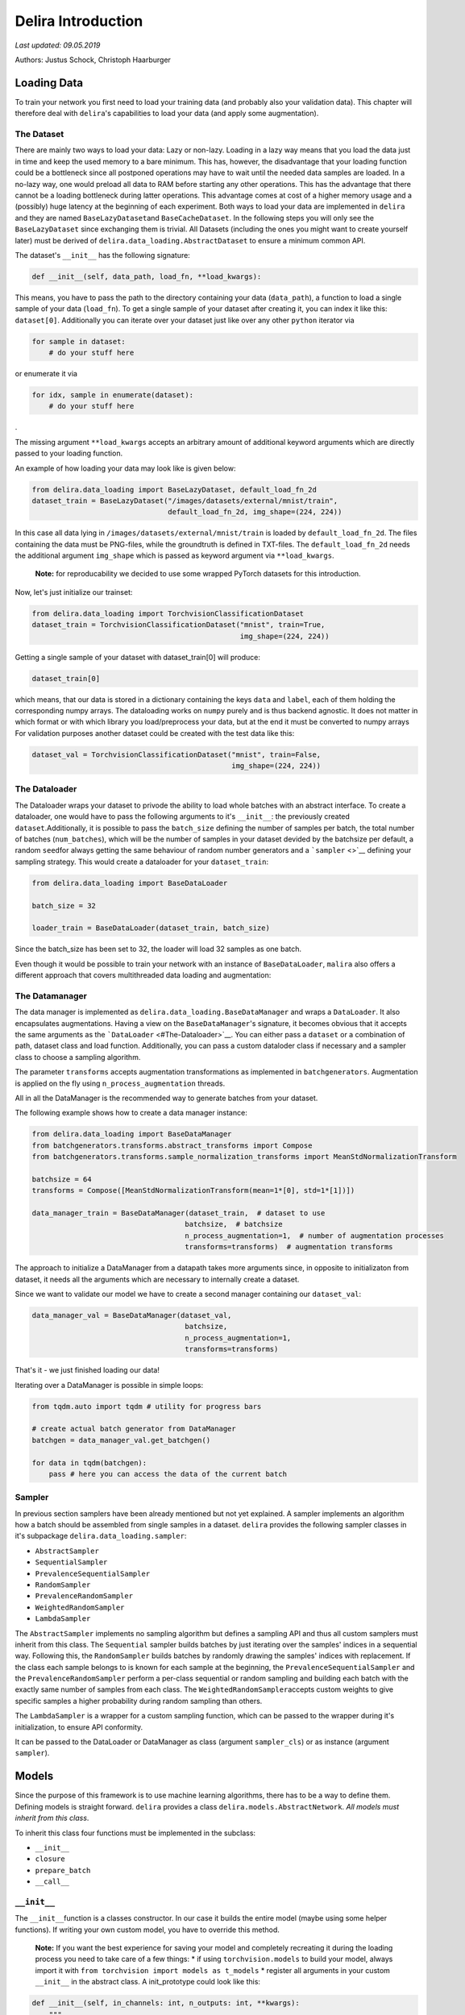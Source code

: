 
Delira Introduction
===================

*Last updated: 09.05.2019*

Authors: Justus Schock, Christoph Haarburger

Loading Data
------------

To train your network you first need to load your training data (and
probably also your validation data). This chapter will therefore deal
with ``delira``'s capabilities to load your data (and apply some
augmentation).

The Dataset
~~~~~~~~~~~

There are mainly two ways to load your data: Lazy or non-lazy. Loading
in a lazy way means that you load the data just in time and keep the
used memory to a bare minimum. This has, however, the disadvantage that
your loading function could be a bottleneck since all postponed
operations may have to wait until the needed data samples are loaded. In
a no-lazy way, one would preload all data to RAM before starting any
other operations. This has the advantage that there cannot be a loading
bottleneck during latter operations. This advantage comes at cost of a
higher memory usage and a (possibly) huge latency at the beginning of
each experiment. Both ways to load your data are implemented in
``delira`` and they are named ``BaseLazyDataset``\ and
``BaseCacheDataset``. In the following steps you will only see the
``BaseLazyDataset`` since exchanging them is trivial. All Datasets
(including the ones you might want to create yourself later) must be
derived of ``delira.data_loading.AbstractDataset`` to ensure a minimum
common API.

The dataset's ``__init__`` has the following signature:

.. code:: python

    def __init__(self, data_path, load_fn, **load_kwargs):

This means, you have to pass the path to the directory containing your
data (``data_path``), a function to load a single sample of your data
(``load_fn``). To get a single sample of your dataset after creating it,
you can index it like this: ``dataset[0]``. Additionally you can iterate
over your dataset just like over any other ``python`` iterator via

.. code:: python

    for sample in dataset:
        # do your stuff here

or enumerate it via

.. code:: python

    for idx, sample in enumerate(dataset):
        # do your stuff here

.

The missing argument ``**load_kwargs`` accepts an arbitrary amount of
additional keyword arguments which are directly passed to your loading
function.

An example of how loading your data may look like is given below:

.. code:: python

    from delira.data_loading import BaseLazyDataset, default_load_fn_2d
    dataset_train = BaseLazyDataset("/images/datasets/external/mnist/train",
                                    default_load_fn_2d, img_shape=(224, 224))

In this case all data lying in ``/images/datasets/external/mnist/train``
is loaded by ``default_load_fn_2d``. The files containing the data must
be PNG-files, while the groundtruth is defined in TXT-files. The
``default_load_fn_2d`` needs the additional argument ``img_shape`` which
is passed as keyword argument via ``**load_kwargs``.

    **Note:** for reproducability we decided to use some wrapped PyTorch
    datasets for this introduction.

Now, let's just initialize our trainset:

.. code:: ipython3

    from delira.data_loading import TorchvisionClassificationDataset
    dataset_train = TorchvisionClassificationDataset("mnist", train=True,
                                                     img_shape=(224, 224))

Getting a single sample of your dataset with dataset\_train[0] will
produce:

.. code:: ipython3

    dataset_train[0]

which means, that our data is stored in a dictionary containing the keys
``data`` and ``label``, each of them holding the corresponding numpy
arrays. The dataloading works on ``numpy`` purely and is thus backend
agnostic. It does not matter in which format or with which library you
load/preprocess your data, but at the end it must be converted to numpy
arrays For validation purposes another dataset could be created with the
test data like this:

.. code:: ipython3

    dataset_val = TorchvisionClassificationDataset("mnist", train=False,
                                                   img_shape=(224, 224))

The Dataloader
~~~~~~~~~~~~~~

The Dataloader wraps your dataset to privode the ability to load whole
batches with an abstract interface. To create a dataloader, one would
have to pass the following arguments to it's ``__init__``: the
previously created ``dataset``.Additionally, it is possible to pass the
``batch_size`` defining the number of samples per batch, the total
number of batches (``num_batches``), which will be the number of samples
in your dataset devided by the batchsize per default, a random
``seed``\ for always getting the same behaviour of random number
generators and a ```sampler`` <>`__ defining your sampling strategy.
This would create a dataloader for your ``dataset_train``:

.. code:: ipython3

    from delira.data_loading import BaseDataLoader
    
    batch_size = 32
    
    loader_train = BaseDataLoader(dataset_train, batch_size)

Since the batch\_size has been set to 32, the loader will load 32
samples as one batch.

Even though it would be possible to train your network with an instance
of ``BaseDataLoader``, ``malira`` also offers a different approach that
covers multithreaded data loading and augmentation:

The Datamanager
~~~~~~~~~~~~~~~

The data manager is implemented as
``delira.data_loading.BaseDataManager`` and wraps a ``DataLoader``. It
also encapsulates augmentations. Having a view on the
``BaseDataManager``'s signature, it becomes obvious that it accepts the
same arguments as the ```DataLoader`` <#The-Dataloader>`__. You can
either pass a ``dataset`` or a combination of path, dataset class and
load function. Additionally, you can pass a custom dataloder class if
necessary and a sampler class to choose a sampling algorithm.

The parameter ``transforms`` accepts augmentation transformations as
implemented in ``batchgenerators``. Augmentation is applied on the fly
using ``n_process_augmentation`` threads.

All in all the DataManager is the recommended way to generate batches
from your dataset.

The following example shows how to create a data manager instance:

.. code:: ipython3

    from delira.data_loading import BaseDataManager
    from batchgenerators.transforms.abstract_transforms import Compose
    from batchgenerators.transforms.sample_normalization_transforms import MeanStdNormalizationTransform
    
    batchsize = 64
    transforms = Compose([MeanStdNormalizationTransform(mean=1*[0], std=1*[1])])
    
    data_manager_train = BaseDataManager(dataset_train,  # dataset to use
                                        batchsize,  # batchsize
                                        n_process_augmentation=1,  # number of augmentation processes
                                        transforms=transforms)  # augmentation transforms
    

The approach to initialize a DataManager from a datapath takes more
arguments since, in opposite to initializaton from dataset, it needs all
the arguments which are necessary to internally create a dataset.

Since we want to validate our model we have to create a second manager
containing our ``dataset_val``:

.. code:: ipython3

    data_manager_val = BaseDataManager(dataset_val, 
                                        batchsize, 
                                        n_process_augmentation=1, 
                                        transforms=transforms)

That's it - we just finished loading our data!

Iterating over a DataManager is possible in simple loops:

.. code:: ipython3

    from tqdm.auto import tqdm # utility for progress bars
    
    # create actual batch generator from DataManager
    batchgen = data_manager_val.get_batchgen()
    
    for data in tqdm(batchgen):
        pass # here you can access the data of the current batch

Sampler
~~~~~~~

In previous section samplers have been already mentioned but not yet
explained. A sampler implements an algorithm how a batch should be
assembled from single samples in a dataset. ``delira`` provides the
following sampler classes in it's subpackage
``delira.data_loading.sampler``:

-  ``AbstractSampler``
-  ``SequentialSampler``
-  ``PrevalenceSequentialSampler``
-  ``RandomSampler``
-  ``PrevalenceRandomSampler``
-  ``WeightedRandomSampler``
-  ``LambdaSampler``

The ``AbstractSampler`` implements no sampling algorithm but defines a
sampling API and thus all custom samplers must inherit from this class.
The ``Sequential`` sampler builds batches by just iterating over the
samples' indices in a sequential way. Following this, the
``RandomSampler`` builds batches by randomly drawing the samples'
indices with replacement. If the class each sample belongs to is known
for each sample at the beginning, the ``PrevalenceSequentialSampler``
and the ``PrevalenceRandomSampler`` perform a per-class sequential or
random sampling and building each batch with the exactly same number of
samples from each class. The ``WeightedRandomSampler``\ accepts custom
weights to give specific samples a higher probability during random
sampling than others.

The ``LambdaSampler`` is a wrapper for a custom sampling function, which
can be passed to the wrapper during it's initialization, to ensure API
conformity.

It can be passed to the DataLoader or DataManager as class (argument
``sampler_cls``) or as instance (argument ``sampler``).

Models
------

Since the purpose of this framework is to use machine learning
algorithms, there has to be a way to define them. Defining models is
straight forward. ``delira`` provides a class
``delira.models.AbstractNetwork``. *All models must inherit from this
class*.

To inherit this class four functions must be implemented in the
subclass:

-  ``__init__``
-  ``closure``
-  ``prepare_batch``
-  ``__call__``

``__init__``
~~~~~~~~~~~~

The ``__init__``\ function is a classes constructor. In our case it
builds the entire model (maybe using some helper functions). If writing
your own custom model, you have to override this method.

    **Note:** If you want the best experience for saving your model and
    completely recreating it during the loading process you need to take
    care of a few things: \* if using ``torchvision.models`` to build
    your model, always import it with
    ``from torchvision import models as t_models`` \* register all
    arguments in your custom ``__init__`` in the abstract class. A
    init\_prototype could look like this:

.. code:: python

    def __init__(self, in_channels: int, n_outputs: int, **kwargs):
        """

        Parameters
        ----------
        in_channels: int
            number of input_channels
        n_outputs: int
            number of outputs (usually same as number of classes)
        """
        # register params by passing them as kwargs to parent class __init__
        # only params registered like this will be saved!
        super().__init__(in_channels=in_channels,
                         n_outputs=n_outputs,
                         **kwargs)

``closure``
~~~~~~~~~~~

The ``closure``\ function defines one batch iteration to train the
network. This function is needed for the framework to provide a generic
trainer function which works with all kind of networks and loss
functions.

The closure function must implement all steps from forwarding, over loss
calculation, metric calculation, logging (for which
``delira.logging_handlers`` provides some extensions for pythons logging
module), and the actual backpropagation.

It is called with an empty optimizer-dict to evaluate and should thus
work with optional optimizers.

``prepare_batch``
~~~~~~~~~~~~~~~~~

The ``prepare_batch``\ function defines the transformation from loaded
data to match the networks input and output shape and pushes everything
to the right device.

Abstract Networks for specific Backends
---------------------------------------

PyTorch
~~~~~~~

At the time of writing, PyTorch is the only backend which is supported,
but other backends are planned. In PyTorch every network should be
implemented as a subclass of ``torch.nn.Module``, which also provides a
``__call__`` method.

This results in sloghtly different requirements for PyTorch networks:
instead of implementing a ``__call__`` method, we simply call the
``torch.nn.Module.__call__`` and therefore have to implement the
``forward`` method, which defines the module's behaviour and is
internally called by ``torch.nn.Module.__call__`` (among other stuff).
To give a default behaviour suiting most cases and not have to care
about internals, ``delira`` provides the ``AbstractPyTorchNetwork``
which is a more specific case of the ``AbstractNetwork`` for PyTorch
modules.

``forward``
^^^^^^^^^^^

The ``forward`` function defines what has to be done to forward your
input through your network and must return a dictionary. Assuming your
network has three convolutional layers stored in ``self.conv1``,
``self.conv2`` and ``self.conv3`` and a ReLU stored in ``self.relu``, a
simple ``forward`` function could look like this:

.. code:: python

    def forward(self, input_batch: torch.Tensor):
        out_1 = self.relu(self.conv1(input_batch))
        out_2 = self.relu(self.conv2(out_1))
        out_3 = self.conv3(out2)
        
        return {"pred": out_3}

``prepare_batch``
^^^^^^^^^^^^^^^^^

The default ``prepare_batch`` function for PyTorch networks looks like
this:

.. code:: python

        @staticmethod
        def prepare_batch(batch: dict, input_device, output_device):
            """
            Helper Function to prepare Network Inputs and Labels (convert them to
            correct type and shape and push them to correct devices)

            Parameters
            ----------
            batch : dict
                dictionary containing all the data
            input_device : torch.device
                device for network inputs
            output_device : torch.device
                device for network outputs

            Returns
            -------
            dict
                dictionary containing data in correct type and shape and on correct
                device

            """
            return_dict = {"data": torch.from_numpy(batch.pop("data")).to(
                input_device)}

            for key, vals in batch.items():
                return_dict[key] = torch.from_numpy(vals).to(output_device)

            return return_dict

and can be customized by subclassing the ``AbstractPyTorchNetwork``.

``closure example``
^^^^^^^^^^^^^^^^^^^

A simple closure function for a PyTorch module could look like this:

.. code:: python

        @staticmethod
        def closure(model: AbstractPyTorchNetwork, data_dict: dict,
                    optimizers: dict, criterions={}, metrics={},
                    fold=0, **kwargs):
            """
            closure method to do a single backpropagation step

            Parameters
            ----------
            model : :class:`ClassificationNetworkBasePyTorch`
                trainable model
            data_dict : dict
                dictionary containing the data
            optimizers : dict
                dictionary of optimizers to optimize model's parameters
            criterions : dict
                dict holding the criterions to calculate errors
                (gradients from different criterions will be accumulated)
            metrics : dict
                dict holding the metrics to calculate
            fold : int
                Current Fold in Crossvalidation (default: 0)
            **kwargs:
                additional keyword arguments

            Returns
            -------
            dict
                Metric values (with same keys as input dict metrics)
            dict
                Loss values (with same keys as input dict criterions)
            list
                Arbitrary number of predictions as torch.Tensor

            Raises
            ------
            AssertionError
                if optimizers or criterions are empty or the optimizers are not
                specified

            """

            assert (optimizers and criterions) or not optimizers, \
                "Criterion dict cannot be emtpy, if optimizers are passed"

            loss_vals = {}
            metric_vals = {}
            total_loss = 0

            # choose suitable context manager:
            if optimizers:
                context_man = torch.enable_grad

            else:
                context_man = torch.no_grad

            with context_man():

                inputs = data_dict.pop("data")
                # obtain outputs from network
                preds = model(inputs)["pred"]

                if data_dict:

                    for key, crit_fn in criterions.items():
                        _loss_val = crit_fn(preds, *data_dict.values())
                        loss_vals[key] = _loss_val.detach()
                        total_loss += _loss_val

                    with torch.no_grad():
                        for key, metric_fn in metrics.items():
                            metric_vals[key] = metric_fn(
                                preds, *data_dict.values())

            if optimizers:
                optimizers['default'].zero_grad()
                total_loss.backward()
                optimizers['default'].step()

            else:

                # add prefix "val" in validation mode
                eval_loss_vals, eval_metrics_vals = {}, {}
                for key in loss_vals.keys():
                    eval_loss_vals["val_" + str(key)] = loss_vals[key]

                for key in metric_vals:
                    eval_metrics_vals["val_" + str(key)] = metric_vals[key]

                loss_vals = eval_loss_vals
                metric_vals = eval_metrics_vals

            for key, val in {**metric_vals, **loss_vals}.items():
                logging.info({"value": {"value": val.item(), "name": key,
                                        "env_appendix": "_%02d" % fold
                                        }})

            logging.info({'image_grid': {"images": inputs, "name": "input_images",
                                         "env_appendix": "_%02d" % fold}})

            return metric_vals, loss_vals, preds

    **Note:** This closure is taken from the
    ``delira.models.classification.ClassificationNetworkBasePyTorch``

Other examples
~~~~~~~~~~~~~~

In ``delira.models`` you can find exemplaric implementations of
generative adversarial networks, classification and regression
approaches or segmentation networks.

Training
--------

Parameters
~~~~~~~~~~

Training-parameters (often called hyperparameters) can be defined in the
``delira.training.Parameters`` class.

The class accepts the parameters ``batch_size`` and ``num_epochs`` to
define the batchsize and the number of epochs to train, the parameters
``optimizer_cls`` and ``optimizer_params`` to create an optimizer or
training, the parameter ``criterions`` to specify the training
criterions (whose gradients will be accumulated by defaut), the
parameters ``lr_sched_cls`` and ``lr_sched_params`` to define the
learning rate scheduling and the parameter ``metrics`` to specify
evaluation metrics.

Additionally, it is possible to pass an aritrary number of keyword
arguments to the class

It is good practice to create a ``Parameters`` object at the beginning
and then use it for creating other objects which are needed for
training, since you can use the classes attributes and changes in
hyperparameters only have to be done once:

.. code:: ipython3

    import torch
    from delira.training import Parameters
    from delira.data_loading import RandomSampler, SequentialSampler
    
    params = Parameters(fixed_params={
        "model": {},
        "training": {
            "batch_size": 64, # batchsize to use
            "num_epochs": 2, # number of epochs to train
            "optimizer_cls": torch.optim.Adam, # optimization algorithm to use
            "optimizer_params": {'lr': 1e-3}, # initialization parameters for this algorithm
            "criterions": {"CE": torch.nn.CrossEntropyLoss()}, # the loss function
            "lr_sched_cls": None,  # the learning rate scheduling algorithm to use
            "lr_sched_params": {}, # the corresponding initialization parameters
            "metrics": {} # and some evaluation metrics
        }
    }) 
    
    # recreating the data managers with the batchsize of the params object
    manager_train = BaseDataManager(dataset_train, params.nested_get("batch_size"), 1,
                                    transforms=None, sampler_cls=RandomSampler,
                                    n_process_loading=4)
    manager_val = BaseDataManager(dataset_val, params.nested_get("batch_size"), 3,
                                  transforms=None, sampler_cls=SequentialSampler,
                                  n_process_loading=4)
    

Trainer
~~~~~~~

The ``delira.training.NetworkTrainer`` class provides functions to train
a single network by passing attributes from your parameter object, a
``save_freq`` to specify how often your model should be saved
(``save_freq=1`` indicates every epoch, ``save_freq=2`` every second
epoch etc.) and ``gpu_ids``. If you don't pass any ids at all, your
network will be trained on CPU (and probably take a lot of time). If you
specify 1 id, the network will be trained on the GPU with the
corresponding index and if you pass multiple ``gpu_ids`` your network
will be trained on multiple GPUs in parallel.

    **Note:** The GPU indices are refering to the devices listed in
    ``CUDA_VISIBLE_DEVICES``. E.g if ``CUDA_VISIBLE_DEVICES`` lists GPUs
    3, 4, 5 then gpu\_id 0 will be the index for GPU 3 etc.

    **Note:** training on multiple GPUs is not recommended for easy and
    small networks, since for these networks the synchronization
    overhead is far greater than the parallelization benefit.

Training your network might look like this:

.. code:: ipython3

    from delira.training import PyTorchNetworkTrainer
    from delira.models.classification import ClassificationNetworkBasePyTorch
    
    # path where checkpoints should be saved
    save_path = "./results/checkpoints"
    
    model = ClassificationNetworkBasePyTorch(in_channels=1, n_outputs=10)
    
    trainer = PyTorchNetworkTrainer(network=model,
                                    save_path=save_path,
                                    criterions=params.nested_get("criterions"),
                                    optimizer_cls=params.nested_get("optimizer_cls"),
                                    optimizer_params=params.nested_get("optimizer_params"),
                                    metrics=params.nested_get("metrics"),
                                    lr_scheduler_cls=params.nested_get("lr_sched_cls"),
                                    lr_scheduler_params=params.nested_get("lr_sched_params"),
                                    gpu_ids=[0]
                            )
    
    #trainer.train(params.nested_get("num_epochs"), manager_train, manager_val)
    

Experiment
~~~~~~~~~~

The ``delira.training.AbstractExperiment`` class needs an experiment
name, a path to save it's results to, a parameter object, a model class
and the keyword arguments to create an instance of this class. It
provides methods to perform a single training and also a method for
running a kfold-cross validation. In order to create it, you must choose
the ``PyTorchExperiment``, which is basically just a subclass of the
``AbstractExperiment`` to provide a general setup for PyTorch modules.
Running an experiment could look like this:

.. code:: ipython3

    from delira.training import PyTorchExperiment
    from delira.training.train_utils import create_optims_default_pytorch
    
    # Add model parameters to Parameter class
    params.fixed.model = {"in_channels": 1, "n_outputs": 10}
    
    experiment = PyTorchExperiment(params=params, 
                                   model_cls=ClassificationNetworkBasePyTorch,
                                   name="TestExperiment", 
                                   save_path="./results",
                                   optim_builder=create_optims_default_pytorch,
                                   gpu_ids=[0])
    
    experiment.run(manager_train, manager_val)

An ``Experiment`` is the most abstract (and recommended) way to define,
train and validate your network.

Logging
-------

Previous class and function definitions used pythons's ``logging``
library. As extensions for this library ``delira`` provides a package
(``delira.logging``) containing handlers to realize different logging
methods.

To use these handlers simply add them to your logger like this:

.. code:: python

    logger.addHandler(logging.StreamHandler())

Nowadays, delira mainly relies on
`trixi <https://github.com/MIC-DKFZ/trixi/>`__ for logging and provides
only a ``MultiStreamHandler`` and a ``TrixiHandler``, which is a binding
to ``trixi``'s loggers and integrates them into the python ``logging``
module

``MultiStreamHandler``
~~~~~~~~~~~~~~~~~~~~~~

The ``MultiStreamHandler`` accepts an arbitrary number of streams during
initialization and writes the message to all of it's streams during
logging.

Logging with ``Visdom`` - The ``trixi`` Loggers
~~~~~~~~~~~~~~~~~~~~~~~~~~~~~~~~~~~~~~~~~~~~~~~

```Visdom`` <https://github.com/facebookresearch/visdom>`__ is a tool
designed to visualize your logs. To use this tool you need to open a
port on the machine you want to train on via
``visdom -port YOUR_PORTNUMBER`` Afterwards just add the handler of your
choice to the logger. For more detailed information and customization
have a look at `this <https://github.com/facebookresearch/visdom>`__
website.

Logging the scalar tensors containing ``1``, ``2``, ``3``, ``4`` (at the
beginning; will increase to show epochwise logging) with the
corresponding keys ``"one"``, ``"two"``, ``"three"``, ``"four"`` and two
random images with the keys ``"prediction"`` and ``"groundtruth"`` would
look like this:

.. code:: ipython3

    NUM_ITERS = 4
    
    # import logging handler and logging module
    from delira.logging import TrixiHandler
    from trixi.logger import PytorchVisdomLogger
    import logging
    
    # configure logging module (and root logger)
    logger_kwargs = {
        'name': 'test_env', # name of loggin environment
        'port': 9999 # visdom port to connect to
    }
    logger_cls = PytorchVisdomLogger
    
    # configure logging module (and root logger)
    logging.basicConfig(level=logging.INFO,
                        handlers=[TrixiHandler(logger_cls, **logger_kwargs)])
    # derive logger from root logger
    # (don't do `logger = logging.Logger("...")` since this will create a new
    # logger which is unrelated to the root logger
    logger = logging.getLogger("Test Logger")
    
    # create dict containing the scalar numbers as torch.Tensor
    scalars = {"one": torch.Tensor([1]),
               "two": torch.Tensor([2]),
               "three": torch.Tensor([3]),
               "four": torch.Tensor([4])}
    
    # create dict containing the images as torch.Tensor
    # pytorch awaits tensor dimensionality of 
    # batchsize x image channels x height x width
    images = {"prediction": torch.rand(1, 3, 224, 224),
              "groundtruth": torch.rand(1, 3, 224, 224)}
    
    # Simulate 4 Epochs
    for i in range(4*NUM_ITERS): 
        logger.info({"image_grid": {"images": images["prediction"], "name": "predictions"}})
        
        for key, val_tensor in scalars.items():
            logger.info({"value": {"value": val_tensor.item(), "name": key}})
            scalars[key] += 1

More Examples
-------------

More Examples can be found in \* `the classification
example <classification_pytorch.ipynb,>`__ \* `the 2d segmentation
example <segmentation_2d_pytorch.ipynb,>`__ \* `the 3d segmentation
example <segmentation_3d_pytorch.ipynb,>`__ \* `the generative
adversarial example <gan_pytorch.ipynb,>`__
